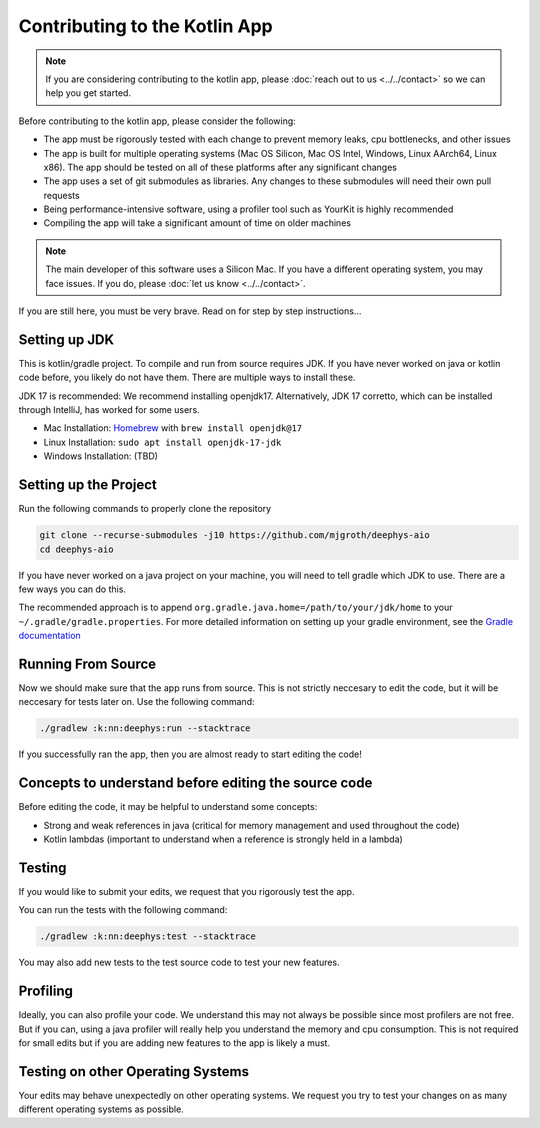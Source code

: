 ==============================
Contributing to the Kotlin App
==============================

.. note::

  If you are considering contributing to the kotlin app, please :doc:`reach out to us <../../contact>` so we can help you get started.

Before contributing to the kotlin app, please consider the following:

- The app must be rigorously tested with each change to prevent memory leaks, cpu bottlenecks, and other issues
  
- The app is built for multiple operating systems (Mac OS Silicon, Mac OS Intel, Windows, Linux AArch64, Linux x86). The app should be tested on all of these platforms after any significant changes
  
- The app uses a set of git submodules as libraries. Any changes to these submodules will need their own pull requests
  
- Being performance-intensive software, using a profiler tool such as YourKit is highly recommended
  
- Compiling the app will take a significant amount of time on older machines
  
.. note::

  The main developer of this software uses a Silicon Mac. If you have a different operating system, you may face issues. If you do, please :doc:`let us know <../../contact>`.

If you are still here, you must be very brave. Read on for step by step instructions...

Setting up JDK
==============

This is kotlin/gradle project. To compile and run from source requires JDK. If you have never worked on java or kotlin code before, you likely do not have them. There are multiple ways to install these.

JDK 17 is recommended: We recommend installing openjdk17. Alternatively, JDK 17 corretto, which can be installed through IntelliJ, has worked for some users.

- Mac Installation: `Homebrew <https://brew.sh/>`_ with ``brew install openjdk@17``
  
- Linux Installation: ``sudo apt install openjdk-17-jdk``
  
- Windows Installation: (TBD)
  
Setting up the Project
======================

Run the following commands to properly clone the repository

.. code-block:: console

  git clone --recurse-submodules -j10 https://github.com/mjgroth/deephys-aio
  cd deephys-aio

If you have never worked on a java project on your machine, you will need to tell gradle which JDK to use. There are a few ways you can do this.

The recommended approach is to append ``org.gradle.java.home=/path/to/your/jdk/home`` to your ``~/.gradle/gradle.properties``. For more detailed information on setting up your gradle environment, see the `Gradle documentation <https://docs.gradle.org/current/userguide/build_environment.html>`_

Running From Source
===================

Now we should make sure that the app runs from source. This is not strictly neccesary to edit the code, but it will be neccesary for tests later on. Use the following command:

.. code-block:: console

  ./gradlew :k:nn:deephys:run --stacktrace

If you successfully ran the app, then you are almost ready to start editing the code!

Concepts to understand before editing the source code
=====================================================

Before editing the code, it may be helpful to understand some concepts:

- Strong and weak references in java (critical for memory management and used throughout the code)
  
- Kotlin lambdas (important to understand when a reference is strongly held in a lambda)
  
Testing
=======

If you would like to submit your edits, we request that you rigorously test the app.

You can run the tests with the following command: 

.. code-block:: console

  ./gradlew :k:nn:deephys:test --stacktrace

You may also add new tests to the test source code to test your new features.

Profiling
=========

Ideally, you can also profile your code. We understand this may not always be possible since most profilers are not free. But if you can, using a java profiler will really help you understand the memory and cpu consumption. This is not required for small edits but if you are adding new features to the app is likely a must.

Testing on other Operating Systems
==================================

Your edits may behave unexpectedly on other operating systems. We request you try to test your changes on as many different operating systems as possible.
